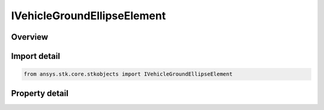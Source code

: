 IVehicleGroundEllipseElement
============================

.. py:class:: ansys.stk.core.stkobjects.IVehicleGroundEllipseElement

   object
   
   Ground ellipse.

.. py:currentmodule:: IVehicleGroundEllipseElement

Overview
--------

.. tab-set::

    .. tab-item:: Properties
        
        .. list-table::
            :header-rows: 0
            :widths: auto

            * - :py:attr:`~ansys.stk.core.stkobjects.IVehicleGroundEllipseElement.ellipse_name`
            * - :py:attr:`~ansys.stk.core.stkobjects.IVehicleGroundEllipseElement.ellipse_data`


Import detail
-------------

.. code-block:: python

    from ansys.stk.core.stkobjects import IVehicleGroundEllipseElement


Property detail
---------------

.. py:property:: ellipse_name
    :canonical: ansys.stk.core.stkobjects.IVehicleGroundEllipseElement.ellipse_name
    :type: str

    Gets or sets the name of the ground ellipse.

.. py:property:: ellipse_data
    :canonical: ansys.stk.core.stkobjects.IVehicleGroundEllipseElement.ellipse_data
    :type: IVehicleEllipseDataCollection

    Get the ground ellipse data.


